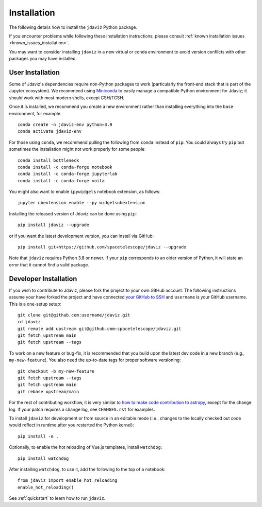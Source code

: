 
.. _install:

Installation
============

The following details how to install the ``jdaviz`` Python package.

If you encounter problems while following these installation instructions,
please consult :ref:`known installation issues <known_issues_installation>`.

You may want to consider installing ``jdaviz`` in a new virtual or conda environment
to avoid version conflicts with other packages you may have installed.

User Installation
-----------------

Some of Jdaviz's dependencies require non-Python packages to work
(particularly the front-end stack that is part of the Jupyter ecosystem).
We recommend using `Miniconda <https://docs.conda.io/en/latest/miniconda.html>`_
to easily manage a compatible Python environment for Jdaviz; it should work
with most modern shells, except CSH/TCSH.

Once it is installed, we recommend you create a new environment rather than
installing everything into the ``base`` environment, for example::

    conda create -n jdaviz-env python=3.9
    conda activate jdaviz-env

For those using ``conda``, we recommend pulling the following from ``conda``
instead of ``pip``. You could always try ``pip`` but sometimes the installation
might not work properly for some people::

    conda install bottleneck
    conda install -c conda-forge notebook
    conda install -c conda-forge jupyterlab
    conda install -c conda-forge voila

You might also want to enable ``ipywidgets`` notebook extension, as follows::

    jupyter nbextension enable --py widgetsnbextension

Installing the released version of Jdaviz can be done using ``pip``::

    pip install jdaviz --upgrade

or if you want the latest development version, you can install via GitHub::

    pip install git+https://github.com/spacetelescope/jdaviz --upgrade

Note that ``jdaviz`` requires Python 3.8 or newer. If your ``pip`` corresponds to an older version of
Python, it will state an error that it cannot find a valid package.

Developer Installation
----------------------

If you wish to contribute to Jdaviz, please fork the project to your
own GitHub account. The following instructions assume your have forked
the project and have connected
`your GitHub to SSH <https://docs.github.com/en/authentication/connecting-to-github-with-ssh>`_
and ``username`` is your GitHub username. This is a one-setup setup::

    git clone git@github.com:username/jdaviz.git
    cd jdaviz
    git remote add upstream git@github.com:spacetelescope/jdaviz.git
    git fetch upstream main
    git fetch upstream --tags

To work on a new feature or bug-fix, it is recommended that you build upon
the latest dev code in a new branch (e.g., ``my-new-feature``).
You also need the up-to-date tags for proper software versioning::

    git checkout -b my-new-feature
    git fetch upstream --tags
    git fetch upstream main
    git rebase upstream/main

For the rest of contributing workflow, it is very similar to
`how to make code contribution to astropy <https://docs.astropy.org/en/latest/development/workflow/development_workflow.html>`_,
except for the change log.
If your patch requires a change log, see ``CHANGES.rst`` for examples.

To install ``jdaviz`` for development or from source in an editable mode
(i.e., changes to the locally checked out code would reflect in runtime
after you restarted the Python kernel)::

    pip install -e .

Optionally, to enable the hot reloading of Vue.js templates, install
``watchdog``::

    pip install watchdog

After installing ``watchdog``, to use it, add the following to the top
of a notebook::

    from jdaviz import enable_hot_reloading
    enable_hot_reloading()

See :ref:`quickstart` to learn how to run ``jdaviz``.
